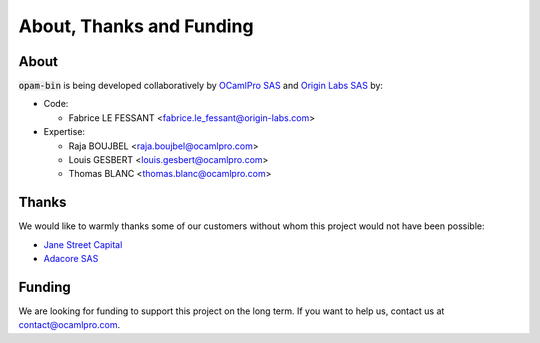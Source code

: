 
About, Thanks and Funding
=========================

About
-----

:code:`opam-bin` is being developed collaboratively by
`OCamlPro SAS <https://www.ocamlpro.com>`__ and
`Origin Labs SAS <https://www.origin-labs.com>`__ by:

* Code:

  * Fabrice LE FESSANT <fabrice.le_fessant@origin-labs.com>

* Expertise:

  * Raja BOUJBEL <raja.boujbel@ocamlpro.com>
  * Louis GESBERT <louis.gesbert@ocamlpro.com>
  * Thomas BLANC <thomas.blanc@ocamlpro.com>

Thanks
------

We would like to warmly thanks some of our customers without whom this
project would not have been possible:

* `Jane Street Capital <https://www.janestreet.com/>`__
* `Adacore SAS <https://www.adacore.com/>`__

Funding
-------

We are looking for funding to support this project on the long
term. If you want to help us, contact us at `contact@ocamlpro.com
<contact@ocamlpro.com>`__.
